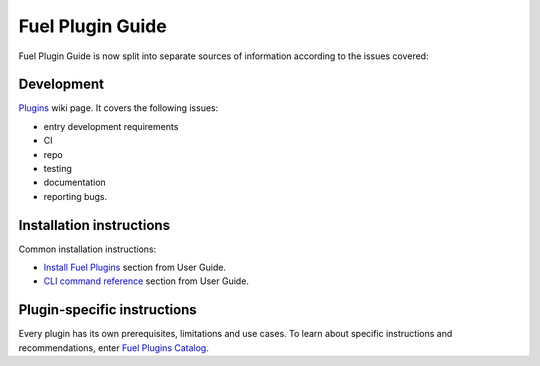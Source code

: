 .. _links:

Fuel Plugin Guide
=================

Fuel Plugin Guide is now split into separate sources of information
according to the issues covered:

Development
-----------

`Plugins <http://wiki.openstack.org/Fuel/Plugins>`_ wiki page.
It covers the following issues:

* entry development requirements

* CI

* repo

* testing

* documentation

* reporting bugs.


Installation instructions
-------------------------

Common installation instructions:

* `Install Fuel Plugins <http://docs.mirantis.com/openstack/fuel/master/user-guide.html#install-fuel-plugins>`_ section from User Guide.

* `CLI command reference <http://docs.mirantis.com/openstack/fuel/master/user-guide.html#install-fuel-plugins>`_ section from User Guide.

Plugin-specific instructions
----------------------------

Every plugin has its own prerequisites, limitations and use cases.
To learn about specific instructions and recommendations, enter
`Fuel Plugins Catalog <https://software.mirantis.com/download-mirantis-openstack-fuel-plug-ins/>`_.

